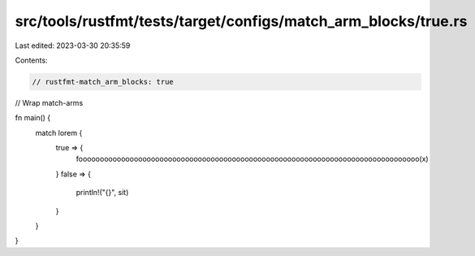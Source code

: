 src/tools/rustfmt/tests/target/configs/match_arm_blocks/true.rs
===============================================================

Last edited: 2023-03-30 20:35:59

Contents:

.. code-block:: rs

    // rustfmt-match_arm_blocks: true
// Wrap match-arms

fn main() {
    match lorem {
        true => {
            foooooooooooooooooooooooooooooooooooooooooooooooooooooooooooooooooooooooooooooooo(x)
        }
        false => {
            println!("{}", sit)
        }
    }
}


